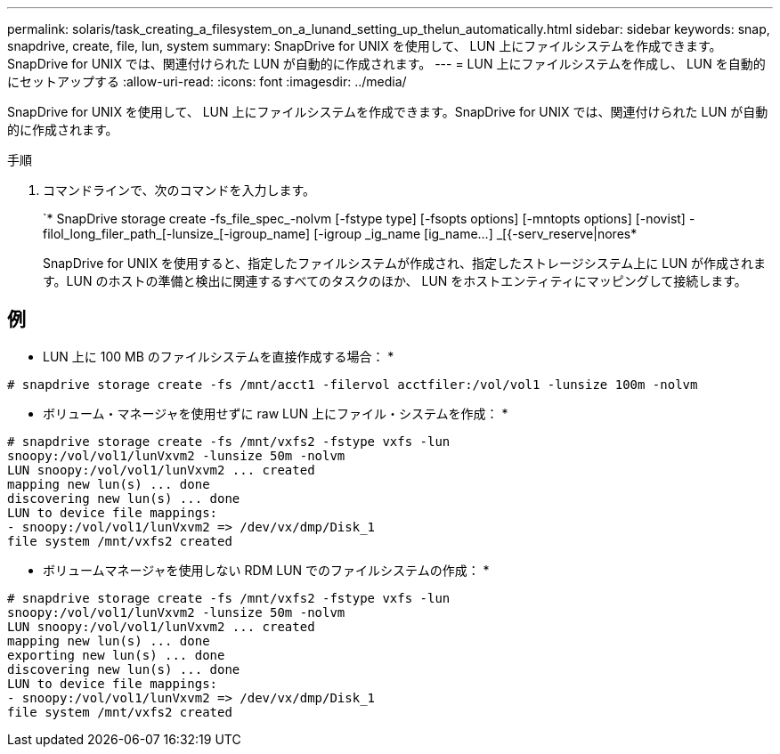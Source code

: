 ---
permalink: solaris/task_creating_a_filesystem_on_a_lunand_setting_up_thelun_automatically.html 
sidebar: sidebar 
keywords: snap, snapdrive, create, file, lun, system 
summary: SnapDrive for UNIX を使用して、 LUN 上にファイルシステムを作成できます。SnapDrive for UNIX では、関連付けられた LUN が自動的に作成されます。 
---
= LUN 上にファイルシステムを作成し、 LUN を自動的にセットアップする
:allow-uri-read: 
:icons: font
:imagesdir: ../media/


[role="lead"]
SnapDrive for UNIX を使用して、 LUN 上にファイルシステムを作成できます。SnapDrive for UNIX では、関連付けられた LUN が自動的に作成されます。

.手順
. コマンドラインで、次のコマンドを入力します。
+
`* SnapDrive storage create -fs_file_spec_-nolvm [-fstype type] [-fsopts options] [-mntopts options] [-novist] -filol_long_filer_path_[-lunsize_[-igroup_name] [-igroup _ig_name [ig_name...] _[{-serv_reserve|nores*

+
SnapDrive for UNIX を使用すると、指定したファイルシステムが作成され、指定したストレージシステム上に LUN が作成されます。LUN のホストの準備と検出に関連するすべてのタスクのほか、 LUN をホストエンティティにマッピングして接続します。





== 例

* LUN 上に 100 MB のファイルシステムを直接作成する場合： *

[listing]
----
# snapdrive storage create -fs /mnt/acct1 -filervol acctfiler:/vol/vol1 -lunsize 100m -nolvm
----
* ボリューム・マネージャを使用せずに raw LUN 上にファイル・システムを作成： *

[listing]
----
# snapdrive storage create -fs /mnt/vxfs2 -fstype vxfs -lun
snoopy:/vol/vol1/lunVxvm2 -lunsize 50m -nolvm
LUN snoopy:/vol/vol1/lunVxvm2 ... created
mapping new lun(s) ... done
discovering new lun(s) ... done
LUN to device file mappings:
- snoopy:/vol/vol1/lunVxvm2 => /dev/vx/dmp/Disk_1
file system /mnt/vxfs2 created
----
* ボリュームマネージャを使用しない RDM LUN でのファイルシステムの作成： *

[listing]
----
# snapdrive storage create -fs /mnt/vxfs2 -fstype vxfs -lun
snoopy:/vol/vol1/lunVxvm2 -lunsize 50m -nolvm
LUN snoopy:/vol/vol1/lunVxvm2 ... created
mapping new lun(s) ... done
exporting new lun(s) ... done
discovering new lun(s) ... done
LUN to device file mappings:
- snoopy:/vol/vol1/lunVxvm2 => /dev/vx/dmp/Disk_1
file system /mnt/vxfs2 created
----